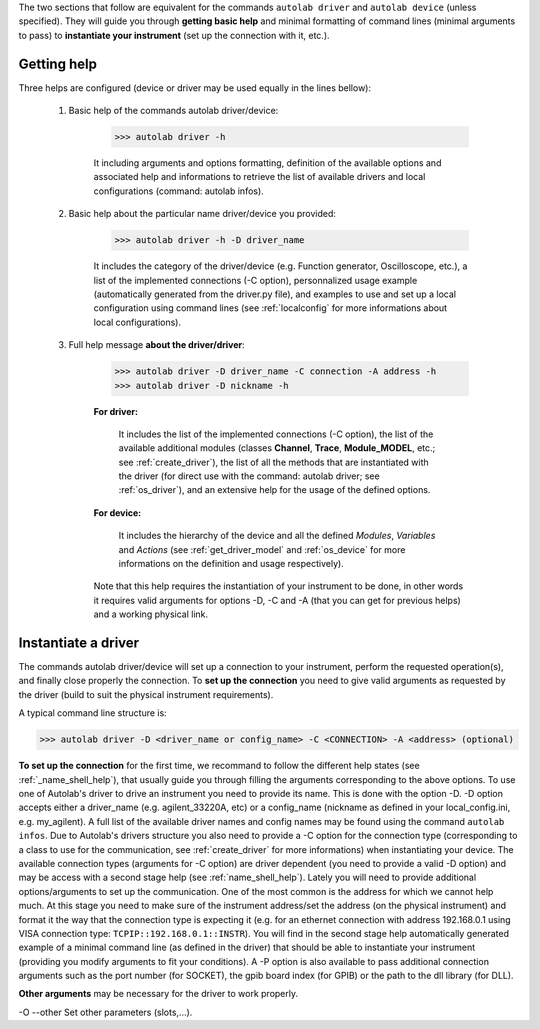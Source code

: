 .. _shell_connection:

The two sections that follow are equivalent for the commands ``autolab driver`` and ``autolab device`` (unless specified). They will guide you through **getting basic help** and minimal formatting of command lines (minimal arguments to pass) to **instantiate your instrument** (set up the connection with it, etc.).

.. _name_shell_help:

Getting help
============

Three helps are configured (device or driver may be used equally in the lines bellow):
    
    1) Basic help of the commands autolab driver/device: 
    
        .. code-block:: python
        
            >>> autolab driver -h
            
        It including arguments and options formatting, definition of the available options and associated help and informations to retrieve the list of available drivers and local configurations (command: autolab infos).
    
    2) Basic help about the particular name driver/device you provided:
    
        .. code-block:: python
        
            >>> autolab driver -h -D driver_name
    
        It includes the category of the driver/device (e.g. Function generator, Oscilloscope, etc.), a list of the implemented connections (-C option), personnalized usage example (automatically generated from the driver.py file), and examples to use and set up a local configuration using command lines (see :ref:`localconfig` for more informations about local configurations).
    
    3) Full help message **about the driver/driver**:
    
        .. code-block:: python
        
            >>> autolab driver -D driver_name -C connection -A address -h
            >>> autolab driver -D nickname -h
    
        **For driver:** 
            
            It includes the list of the implemented connections (-C option), the list of the available additional modules (classes **Channel**, **Trace**, **Module_MODEL**, etc.; see :ref:`create_driver`), the list of all the methods that are instantiated with the driver (for direct use with the command: autolab driver; see :ref:`os_driver`), and an extensive help for the usage of the defined options.
            
        **For device:**
            
            It includes the hierarchy of the device and all the defined *Modules*, *Variables* and *Actions* (see :ref:`get_driver_model` and :ref:`os_device` for more informations on the definition and usage respectively).
            
        Note that this help requires the instantiation of your instrument to be done, in other words it requires valid arguments for options -D, -C and -A (that you can get for previous helps) and a working physical link.

.. _name_shell_connection:

Instantiate a driver
====================

The commands autolab driver/device will set up a connection to your instrument, perform the requested operation(s), and finally close properly the connection. To **set up the connection** you need to give valid arguments as requested by the driver (build to suit the physical instrument requirements). 

A typical command line structure is:

.. code-block:: python

    >>> autolab driver -D <driver_name or config_name> -C <CONNECTION> -A <address> (optional)

**To set up the connection** for the first time, we recommand to follow the different help states (see :ref:`_name_shell_help`), that usually guide you through filling the arguments corresponding to the above options. To use one of Autolab's driver to drive an instrument you need to provide its name. This is done with the option -D. -D option accepts either a driver_name (e.g. agilent_33220A, etc) or a config_name (nickname as defined in your local_config.ini, e.g. my_agilent). A full list of the available driver names and config names may be found using the command ``autolab infos``. Due to Autolab's drivers structure you also need to provide a -C option for the connection type (corresponding to a class to use for the communication, see :ref:`create_driver` for more informations) when instantiating your device. The available connection types (arguments for -C option) are driver dependent (you need to provide a valid -D option) and may be access with a second stage help (see :ref:`name_shell_help`).
Lately you will need to provide additional options/arguments to set up the communication. One of the most common is the address for which we cannot help much. At this stage you need to make sure of the instrument address/set the address (on the physical instrument) and format it the way that the connection type is expecting it (e.g. for an ethernet connection with address 192.168.0.1 using VISA connection type: ``TCPIP::192.168.0.1::INSTR``). You will find in the second stage help automatically generated example of a minimal command line (as defined in the driver) that should be able to instantiate your instrument (providing you modify arguments to fit your conditions). A -P option is also available to pass additional connection arguments such as the port number (for SOCKET), the gpib board index (for GPIB) or the path to the dll library (for DLL).

**Other arguments** may be necessary for the driver to work properly. 

-O --other Set other parameters (slots,...).

    


    
    
    

